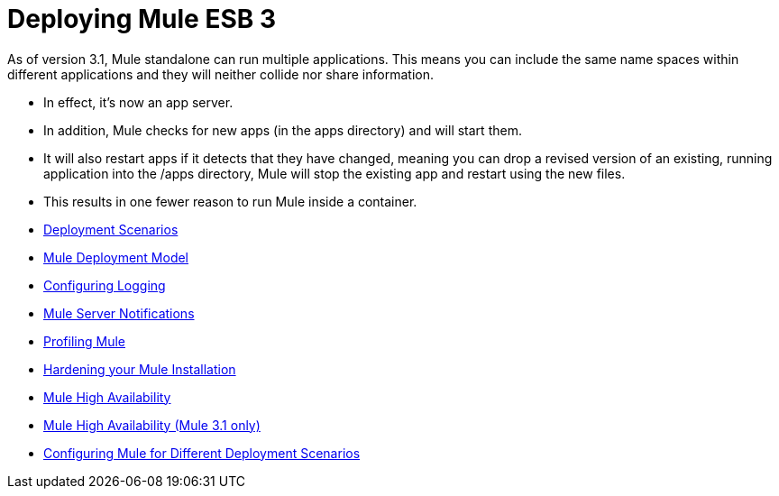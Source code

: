 = Deploying Mule ESB 3

As of version 3.1, Mule standalone can run multiple applications. This means you can include the same name spaces within different applications and they will neither collide nor share information.

* In effect, it's now an app server.
* In addition, Mule checks for new apps (in the apps directory) and will start them.
* It will also restart apps if it detects that they have changed, meaning you can drop a revised version of an existing, running application into the /apps directory, Mule will stop the existing app and restart using the new files.
* This results in one fewer reason to run Mule inside a container.

* link:/mule\-user\-guide/v/3\.2/deployment-scenarios[Deployment Scenarios]
* link:/mule\-user\-guide/v/3\.2/mule-deployment-model[Mule Deployment Model]
* link:/mule\-user\-guide/v/3\.2/configuring-logging[Configuring Logging]
* link:/mule\-user\-guide/v/3\.2/mule-server-notifications[Mule Server Notifications]
* link:/mule\-user\-guide/v/3\.2/profiling-mule[Profiling Mule]
* link:/mule\-user\-guide/v/3\.2/hardening-your-mule-installation[Hardening your Mule Installation]
* link:/mule\-user\-guide/v/3\.2/mule-high-availability[Mule High Availability]
* link:/mule\-user\-guide/v/3\.2/mule-high-availability-mule-3.1-only[Mule High Availability (Mule 3.1 only)]
* link:/mule\-user\-guide/v/3\.2/configuring-mule-for-different-deployment-scenarios[Configuring Mule for Different Deployment Scenarios]
